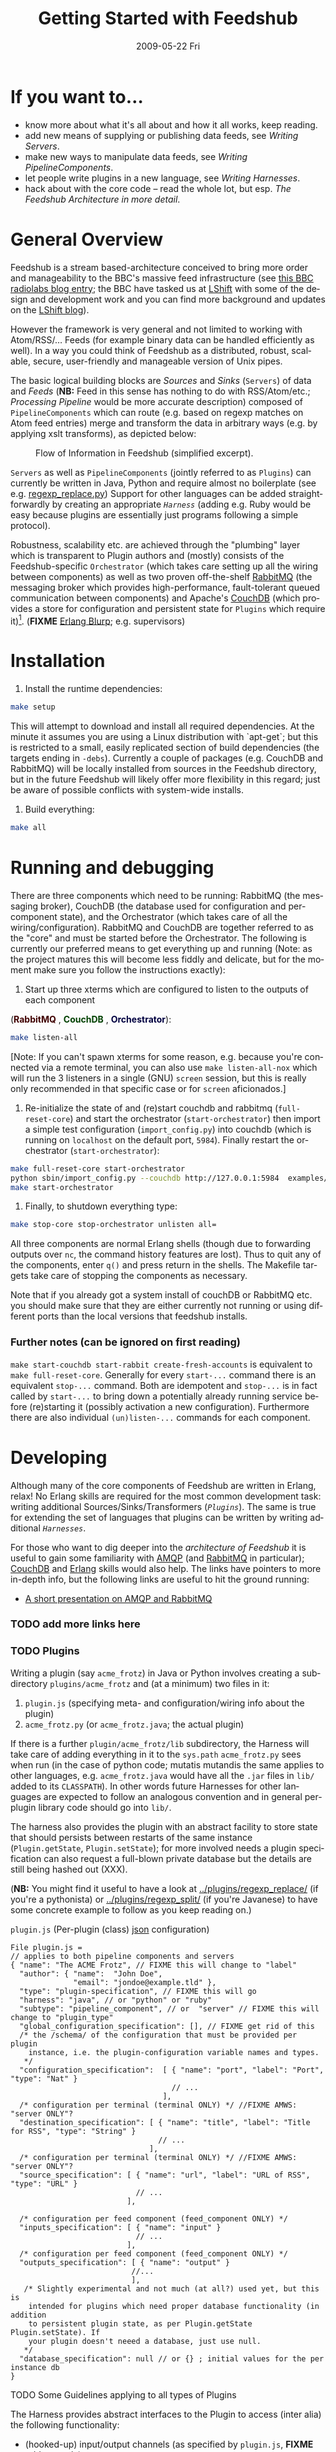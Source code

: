 #+TITLE:     Getting Started with Feedshub
#+DATE:      2009-05-22 Fri
#+LANGUAGE:  en
#+STARTUP:   odd
#+OPTIONS:   H:4 num:t toc:t \n:nil @:t ::t |:t ^:nil -:t f:t *:t <:t
#+OPTIONS:   TeX:t LaTeX:nil skip:nil d:nil todo:t pri:nil tags:not-in-toc timestamp:t author:nil
#+INFOJS_OPT: view:nil toc:nil ltoc:t mouse:underline buttons:nil path:http://orgmode.org/org-info.js
#+EXPORT_SELECT_TAGS: export
#+EXPORT_EXCLUDE_TAGS: noexport
#+LINK_UP:
#+LINK_HOME:
#+STYLE: <link rel="stylesheet" type="text/css" href="stylesheet.css" />
* If you want to...
 - know more about what it's all about and how it all works, keep reading.
 - add new means of supplying or publishing data feeds, see [[*Writing .* Servers][Writing Servers]].
 - make new ways to manipulate data feeds, see [[*Writing%20PipelineComponents][Writing PipelineComponents]].
 - let people write plugins in a new language, see [[*WritingHarnesses][Writing Harnesses]].
 - hack about with the core code -- read the whole lot, but esp. [[*The Feedshub Architecture in more detail][The Feedshub Architecture in more detail]].

* General Overview

Feedshub is a stream based-architecture conceived to bring more order and
manageability to the BBC's massive feed infrastructure (see [[http://www.bbc.co.uk/blogs/radiolabs/2009/04/introducing_bbc_feeds_hub.shtml][this BBC radiolabs
blog entry]]; the BBC have tasked us at [[http://www.lshift.net][LShift]] with some of the design and
development work and you can find more background and updates on the [[http://www.lshift.net/blog/tag/feedshub][LShift blog]]).

However the framework is very general and not limited to working with
Atom/RSS/... Feeds (for example binary data can be handled efficiently as
well). In a way you could think of Feedshub as a distributed, robust,
scalable, secure, user-friendly and manageable version of Unix pipes.

The basic logical building blocks are /Sources/ and /Sinks/ (=Servers=) of
data and /Feeds/ (*NB:* Feed in this sense has nothing to do with RSS/Atom/etc.;
/Processing Pipeline/ would be more accurate description) composed of
=PipelineComponents= which can route (e.g. based on regexp matches on Atom
feed entries) merge and transform the data in arbitrary ways (e.g. by applying
xslt transforms), as depicted below:

#+CAPTION: Flow of Information in Feedshub (simplified excerpt).
#+LABEL:   fig:flow-simplified
    [[./flow-simplified.png]]

=Servers= as well as =PipelineComponents= (jointly referred to as =Plugins=)
can currently be written in Java, Python and require almost no boilerplate
(see e.g. [[../plugins/regexp_replace/regexp_replace.py][regexp_replace.py]]) Support for other languages can be added
straightforwardly by creating an appropriate [[*Writing][=Harness=]] (adding e.g. Ruby would
be easy because plugins are essentially just programs following a simple
protocol).

Robustness, scalability etc. are achieved through the "plumbing" layer which
is transparent to Plugin authors and (mostly) consists of the
Feedshub-specific =Orchestrator= (which takes care setting up all the wiring
between components) as well as two proven off-the-shelf [[http://www.rabbitmq.com][RabbitMQ]] (the
messaging broker which provides high-performance, fault-tolerant queued
communication between components) and Apache's [[http://couchdb.apache.org/][CouchDB]] (which
provides a store for configuration and persistent state for =Plugins= which
require it)[fn:1]. (*FIXME* [[http://erlang.org][Erlang Blurp]]; e.g. supervisors)

* Installation

1. Install the runtime dependencies:
#+BEGIN_SRC sh
make setup
#+END_SRC

  This will attempt to download and install all required dependencies. At the
  minute it assumes you are using a Linux distribution with `apt-get`; but
  this is restricted to a small, easily replicated section of build
  dependencies (the targets ending in =-debs=). Currently a couple of packages
  (e.g. CouchDB and RabbitMQ) will be locally installed from sources in the
  Feedshub directory, but in the future Feedshub will likely offer more
  flexibility in this regard; just be aware of possible conflicts with
  system-wide installs.

2. Build everything:
#+BEGIN_SRC sh
make all
#+END_SRC

* Running and debugging

There are three components which need to be running: RabbitMQ (the messaging
broker), CouchDB (the database used for configuration and per-component
state), and the Orchestrator (which takes care of all the
wiring/configuration). RabbitMQ and CouchDB are together referred to as the
"core" and must be started before the Orchestrator. The following is currently
our preferred means to get everything up and running (Note: as the project
matures this will become less fiddly and delicate, but for the moment make
sure you follow the instructions exactly):

1. Start up three xterms which are configured to listen to the outputs of
   each component
#+HTML: (<font color="#400000"><b>RabbitMQ</b></font> </font>,
#+HTML: <font color="#004000"><b>CouchDB</b></font> </font>,
#+HTML: <font color="#000040"><b>Orchestrator</b></font>):
#+BEGIN_SRC sh
make listen-all
#+END_SRC
   [Note: If you can't spawn xterms for some reason, e.g. because you're connected
    via a remote terminal, you can also use =make listen-all-nox= which will
    run the 3 listeners in a single (GNU) =screen= session, but this is really only
    recommended in that specific case or for =screen= aficionados.]

2. Re-initialize the state of and (re)start couchdb and rabbitmq
   (=full-reset-core=) and start the orchestrator (=start-orchestrator=) then
   import a simple test configuration (=import_config.py=) into couchdb (which
   is running on =localhost= on the default port, =5984=). Finally restart the
   orchestrator (=start-orchestrator=):

#+BEGIN_SRC sh
make full-reset-core start-orchestrator
python sbin/import_config.py --couchdb http://127.0.0.1:5984  examples/test
make start-orchestrator
#+END_SRC

3. Finally, to shutdown everything type:

#+BEGIN_SRC sh
make stop-core stop-orchestrator unlisten all=
#+END_SRC

All three components are normal Erlang shells (though due to
forwarding outputs over =nc=, the command history features are
lost). Thus to quit any of the components, enter =q()= and press
return in the shells. The Makefile targets take care of stopping the
components as necessary.

Note that if you already got a system install of couchDB or RabbitMQ etc. you
should make sure that they are either currently not running or using different
ports than the local versions that feedshub installs.


*** Further notes (can be ignored on first reading)
    =make start-couchdb start-rabbit create-fresh-accounts= is equivalent to
    =make full-reset-core=. Generally for every =start-...= command there is
    an equivalent =stop-...= command. Both are idempotent and =stop-...= is in
    fact called by =start-...= to bring down a potentially already running
    service before (re)starting it (possibly activation a new configuration).
    Furthermore there are also individual =(un)listen-...= commands for each
    component.


* Developing

Although many of the core components of Feedshub are written in Erlang, relax!
No Erlang skills are required for the most common development task: writing
additional Sources/Sinks/Transformers ([[*Plugins][=Plugins=]]). The same is true for
extending the set of languages that plugins can be written by writing
additional [[*Harnesses][=Harnesses=]].

For those who want to dig deeper into the [[*Feeshub Architecture][architecture of Feedshub]] it is
useful to gain some familiarity with [[http://en.wikipedia.org/wiki/Advanced_Message_Queuing_Protocol][AMQP]] (and [[http://www.rabbitmq.com][RabbitMQ]] in
particular); [[http://couchdb.apache.org/][CouchDB]] and [[http://erlang.org][Erlang]] skills would also help. The links have
pointers to more in-depth info, but the following links are useful to hit the
ground running:

 - [[http://somic.org/d/samovskiy-amqp-rabbitmq-cohesiveft.pdf][A short presentation on AMQP and RabbitMQ]]
*** TODO add more links here

*** TODO Plugins
Writing a plugin (say =acme_frotz=) in Java or Python involves creating a
subdirectory =plugins/acme_frotz= and (at a minimum) two files in it:

 1. =plugin.js= (specifying meta- and configuration/wiring info about the plugin)
 2. =acme_frotz.py= (or =acme_frotz.java=; the actual plugin)

If there is a further =plugin/acme_frotz/lib= subdirectory, the Harness will
take care of adding everything in it to the =sys.path= =acme_frotz.py= sees
when run (in the case of python code; mutatis mutandis the same applies to
other languages, e.g. =acme_frotz.java= would have all the =.jar= files in
=lib/= added to its =CLASSPATH=). In other words future Harnesses for other
languages are expected to follow an analogous convention and in general
per-plugin library code should go into =lib/=.

The harness also provides the plugin with an abstract facility to store state
that should persists between restarts of the same instance (=Plugin.getState=,
=Plugin.setState=); for more involved needs a plugin specification can also
request a full-blown private database but the details are still being hashed
out (XXX).

(*NB:* You might find it useful to have a look at [[../plugins/regexp_replace/]]
(if you're a pythonista) or [[../plugins/regexp_split/]] (if you're Javanese) to
have some concrete example to follow as you keep reading on.)

***** =plugin.js= (Per-plugin (class) [[http://json.org][json]] configuration)
#+BEGIN_SRC js2
File plugin.js =
// applies to both pipeline components and servers
{ "name": "The ACME Frotz", // FIXME this will change to "label"
  "author": { "name":  "John Doe",
              "email": "jondoe@example.tld" },
  "type": "plugin-specification", // FIXME this will go
  "harness": "java", // or "python" or "ruby"
  "subtype": "pipeline_component", // or  "server" // FIXME this will change to "plugin_type"
  "global_configuration_specification": [], // FIXME get rid of this
  /* the /schema/ of the configuration that must be provided per plugin
    instance, i.e. the plugin-configuration variable names and types.
   */
  "configuration_specification":  [ { "name": "port", "label": "Port", "type": "Nat" }
                                    // ...
                                  ],
  /* configuration per terminal (terminal ONLY) */ //FIXME AMWS: "server ONLY"?
  "destination_specification": [ { "name": "title", "label": "Title for RSS", "type": "String" }
                                 // ...
                               ],
  /* configuration per terminal (terminal ONLY) */ //FIXME AMWS: "server ONLY"?
  "source_specification": [ { "name": "url", "label": "URL of RSS", "type": "URL" }
                            // ...
                          ],

  /* configuration per feed component (feed_component ONLY) */
  "inputs_specification": [ { "name": "input" }
                            // ...
                          ],
  /* configuration per feed component (feed_component ONLY) */
  "outputs_specification": [ { "name": "output" }
                           //...
                           ],
   /* Slightly experimental and not much (at all?) used yet, but this is
    intended for plugins which need proper database functionality (in addition
    to persistent plugin state, as per Plugin.getState Plugin.setState). If
    your plugin doesn't neeed a database, just use null.
   */
  "database_specification": null // or {} ; initial values for the per instance db
}
#+End_SRC
***** TODO Some Guidelines applying to all types of Plugins
The Harness provides abstract interfaces to the Plugin to access (inter alia)
the following functionality:

 - (hooked-up) input/output channels (as specified by =plugin.js=, *FIXME* add
   example).

 - data storage facilities.

 - logging facilities.

Note: since the Harness uses =stdin= and =stdout= for its own purposes (see
[[*lifecycle%20of%20a%20plugin][lifecycle of a plugin]]) your plugin shouldn't try to use these internally.
***** storing data
******* simple persistent state
Plugins can store a simple json-serialized data that persists between instance
restarts. This is useful in case the plugin must remember it's state even in
case of crashes or failure, e.g. [[../plugins/data_timeout]] detects if a channel
hasn't been written to for a certain amount of time and sends an alert. To
make sure that this happens even if the plugin instance has died in-between,
it stores the time it should send the next alert persistently and checks it on
waking up -- if it is in the past, it fires of an alert immediately.
********* TODO verify above spec is what's intended
******* TODO per-plugin private database
The =database= argument is intended for plugins whose needs aren't satsified by
the simple persistent state explained above, but remains experimental at this
stage.
*********** TODO hash out database arg for plugin
***** TODO Writing Sinks/Sources (=Servers=)
***** TODO Writing =PipelineComponents=
***** TODO The lifecycle of a Plugin (*FIXME* nuke?)
      This information is not required for (normal) plugin development and
      thus can be skipped by those not interested in the details.

      1. The plugin configuration is read from stdin in json format.
      2. The plugin prints its PID to stdout (so that runaway plugins can be
         killed easily by the orchestrator).
      3. The plugin initializes itself.
      4. A worker thread or process is spawned by the main thread of the
         plugin (this, or its children, will do the actual work).
      4. The main thread blocks on reading stdout. As soon as stdout is
         closed by the orchestrator the plugin kills itself and all spawned
         threads or processes (this is the shutdown protocol; misbehaving
         plugins that fail to shutdown if requested will be killed by
         sending a signal to the PID obtained in step 2).
***** TODO testing Plugins (*FIXME* channel is wrong)
The =plugin_test_harness.py= script allows one to run a plugin in isolation
for testing purposes. It loads up the plugin with a configuration file,
creates a dummy database and defines a simple protocol for sending data to
channels by writing to stdout. Here is an example (a =regexp_replace= that
reads text from channel =input= and writes the regexp substituion to channel
=positive= if therere is a match and the unmodified string to =negative= if
there isn't):

#+BEGIN_SRC sh
make listen-all start-all # make sure everying is up
python bin/plugin_test_harness.py --verbose plugins/regexp_replace <(echo -E '
 {"regexp": "(.)\\1\\1", "replacement": "[3 x \"\\1\"]",
  "multiline": false, "dotall": false, "caseinsensitive": false }' )
#+END_SRC

Then type in the following (*NB* although it is not visible note that the left
and right columns are seperated by a tab, not (just) spaces):

#+BEGIN_SRC io
>input	no tripples in this line
...	or this one
...	here we end, still no tripples

>input	next come some tttrrriiippples
#+END_SRC

You should see the following on the screen:
#+BEGIN_SRC io
input	no tripples in this line
...	or this one
...	here we end, still no tripples

<negative	no tripples in this line
...         	or this one
...         	here we end, still no tripples
input	next come some tttrrriiippples

<positive	next come some [3 x "t"][3 x "r"][3 x "i"][3 x "p"]les
#+END_SRC

The input format is simple:
 - a line starting with =#= is treated as a comment and ignored
 - a line starting with =>CHANNEL_NAME= followed by an optional =json=
   dictionary (see below) and optional spaces and finally a tab then some
   =text= is the begin of a message to input-channel =CHANNEL_NAME= (the =>=
   may be omitted but an output-channel message always starts with =<=).
 - a line starting with =...=, optional spaces and a tab, followed by
   =more-text= continues the message on the previous line (the =...= may be
   omitted)
 - an empty line on its own sends of all the accumulated inputs to the
   respective channels
 - in the text part (after the tab) all whitespace, special characters etc.
   are preserved verbatim (so any possible text, including binary can be
   input), but the ultimate newline of each message part is omitted (otherwise
   there would be no way to write input that didn't end in a newline).



: >input	start of text
: ...   	one more line
: ...   	final line, but this newline will

   is analogous to the following python string definition:
#+BEGIN_SRC python
input = """start of text
one more line
final line, but no trailing newline"""
#+END_SRC

******* Writing unittests for plugins
You can create and run a unittest by pasting the contents of a
=plugin_test_harness.py= session by pasting the contents of the session into a
file (say =test_transcript.io=) and executing the following command:

=python bin/plugin_test_harness.py -v plugins/my_plugin --test plugins/my_plugin/test_transcript.io=

This will check that the inputs give the same outputs as those listen in the
transcript and show testfailures otherwise (thanks to the =-v= or =--verbose=
flag).

=make test-plugins= will automatically run all files of the form
=plugins/*/tests/*.io= as unittests.

Emacs users might want to investigate =share/emacs/io-mode.el= which provides
syntax-highlighting and other facilities for manually writing =.io= files.



#+END_SRC
*** Writing Harnesses to add Plugin support for new languages
Each environment (e.g., Java, Python) in which plugins run needs a
harness.  Minimally, this is simply a shell script that starts a
plugin process given a plugin name.

The harness also provides some abstraction of the services needed by
plugins; e.g., hooking up communications channels, storing documents.
This abstraction -- a base class, say -- encapsulates the conventions
for how plugins are initialised, communicated with, and so on, letting
the plugin developer be concerned only with the specific task of the
plugin.

The set of harness and plugin conventions is currently a moving
target; however, in general, the Python and Java harnesses (and this
document) will be kept up-to-date.

***** Harness invocation

The type of the harness is indicated by the plugin descriptor
=plugin.js= in the plugin directory.  The name is treated as a
directory under =harness/=, and the file =run_plugin.sh= in that
directory is invoked.  The plugin configuration is then printed, as
JSON, to that process's =stdin=. For example, the file
=plugins/xslt/plugin.js= specifies the name of the harness as =java=
and so that plugin will be launched by the =Orchestrator= calling
=run_plugin.sh= in the directory =harness/java=.

The harness, then, must /at least/ read the configuration, extract the
plugin name (and use it as a directory under =plugins/=), and run the
plugin code, supplying the configuration in an appropriate form.  It
may also need to set environment variables, load modules, and so on.

Each harness will have its own convention for how to run a plugin
given its name.  For example, the Python harness treats the plugin
name as the directory *and* as a module name, under which it (by
convention) expects to find a callable named =run=, which it invokes
with the arguments as a dictionary.  It also puts the harness
directory on the =PYTHON_PATH= so that the plugin base class can be
imported, as well as =lib/= in the plugin directory; and, it changes
the working directory to the plugin directory so that resources can be
loaded relative to that directory.

One of the first things that a harness must do, is to print out its
/PID/ on =STDOUT=. This is picked up by the orchestrator, and used to
kill the plugin, should it be necessary to do so. Some programming
languages make it tricky to get hold of the /PID/ and as a result, we
ask the shell script, =run_plugin.sh= to supply the /PID/ as an
argument to the plugin harness. For example, the file
=harness/java/run_plugin.sh= contains:

: exec java -cp feedshub_harness.jar net.lshift.feedshub.harness.Run $$

After the harness has printed out its /PID/, it should continue with
the startup of the plugin itself. It should also create a thread that
sits, blocking on its =STDIN= file descriptor, and as soon as that
file descriptor has been closed, the harness should terminate. This is
the preferred means through which the Orchestrator stops plugins.

***** Harness services

The harness also provides convenience APIs for interacting with the
system. In principle, following the invocation convention -- e.g., for
Python, providing a correctly-named module with a run(args) procedure
-- is enough. But many details of the configuration can be taken care
of for the plugin developer.

******* Instance configuration

An instance of the plugin may have configuration specific to that
instance. (This is due to be tidied up)

This is supplied by the orchestrator, and should be exposed
read-only to the plugin code.

******* Channels

The plugin descriptor, =plugin.js=, specifies named input and output
channels required by an instance of the plugin. E.g.,

:    ...
:    "inputs": [{"name": "in"}],
:    "outputs": [{"name": "result"}],
:    ...

The orchestrator constructs input channels as AMQP queues, and output channels
as AMQP exchanges. The names of these queues and exchanges are supplied as
part of the initialisation configuration as map values (with =plugin.js=
specified channel names as keys); e.g.,

:    {...
:    "inputs" : {"in": $SOME_QUEUE_NAME},
:    "outputs" :{"result": $SOME_EXCHANGE_NAME}
:    ...}


Note that the queue and exchange names will in general be arbitrary,
and that they are supplied in an ordered list.  The harness must refer
to the plugin descriptor to match the queue or exchange to the named
channel. One way to think of this is that the =plugin.js= file
specifies the type, or class of the available connections to and from
the plugin, and the initialisation configuration contains instances of
these types or classes.

Giving the plugin programmer access to the channels in a convenient
way will depend on the capabilities of the environment. The Python
harness lets the plugin developer supply a maps of channel names to
method names; input channels use the named method as a callback, and
output channels are inserted into the object as methods. The Java
harness similarly uses reflection to attach =Publisher= objects to the
plugin's fields for outputs, and dynamically looks up inputs, where
the field names are the names of the channels given in the =plugin.js=
specification.

********* Notification Channel
Because the =STDOUT= file descriptor of the plugin is captured by the
Orchestrator, it is not recommended to output text or debugging
information though simply printing messages out. Instead, an
independent notification exchange is provided to which messages can be
sent. This exchange is called =feedshub/log= and is not supplied in
the initialisation configuration. This is a topic exchange, and so the
messages must have a routing key. The routing key should be
=loglevel.feedID.pluginName.nodeID= where loglevel is one of =debug=,
=info=, =warn=, =error=, =fatal=, and the three other components take
the values supplied in the corresponding fields in the initialisation
configuration. By using this scheme, it (currently potentially) allows
the orchestrator to filter and select messages.

The harness should try and present a suitable API to the plugin such
that the plugin has the ability to send such informational
messages. Both the Python and Java harnesses have methods for each of
the five different log levels, filling in the other components of
routing key automatically, and including any message supplied.

Additionally, the harness should try and catch any errors that the
plugin produces, sending such messages out on this exchange. Messages
should be marked with =delivery mode= 2 (or /persistent/) to make sure
messages are not lost. We recommend using a separate AMQP channel for
this exchange so that if you wish to treat messages sent by the plugin
in its normal course of operation as transactional, then this does not
force notification messages to also become transactional.

***** State
A plugin instance gets a document in which to store its running
state. This state will persist over restarts, and will be visible to
management interfaces. It should be exposed as read-write.

TODO Avoiding conflicts -- maybe the state is the argument and result
of any callback (and these are serialised)?
***** Storage

The plugin descriptor can also specify a storage database private to
each instance. The orchestrator provides the name of this database in
the initialisation configuration.

TODO safe ways of exposing this to the plugin developer.
***** Testing plugins with =bin/plugin_test_harness.py=
It is often convenient to interactively test a given plugin on its own without

*** TODO The Feedshub Architecture in more detail
#+CAPTION: Information flow (the almost full picture)
#+LABEL:   fig:flow
    [[./flow.png]]

This diagram, apart from giving more detail than [[Fig:flow-simplified]] also
shows that in the actual implementation the flow of information from Sources
to Sinks is more complicated (for practical reasons such as resource usage).
In particular

 - =Terminals= are really "passive" components that do not directly connect to
   an =AMQP Exchange=, instead each Server instance owns an =AMQP Exchange=
   with /binding keys/ for each terminal (the key is the Terminal ID). This
   is done because Exchanges are comparatively expensive resources and having
   one per server instance is less wasteful than having one per Terminal.

 - Similarly on the Egress side, there is a =Shoveler= process which takes
   care of transferring the feed data to the Terminals/Server but that can
   also be considered as an implementation detail.

* TODO Administration
If you are not familiar with [[http://en.wikipedia.org/wiki/Advanced_Message_Queuing_Protocol][AMQP]] (Advanced Message Queueing Protocol),
[[http://www.rabbitmq.com][RabbitMQ]] and [[http://couchdb.apache.org/][CouchDB]] (as well as possibly [[http://erlang.org][Erlang]]), please see the first two
paragraphs under [[*Developing][Developing]] for pointers.

*** TODO The webinterface
*** TODO the directory structure
***** TODO The commands in =sbin/=
*** TODO Summary of used ports

* Footnotes

[fn:1] *FIXME* the aim is to just provide abstract interfaces to generic
database and messaging services to =Plugin= writers but this isn't fully the
case presently.

